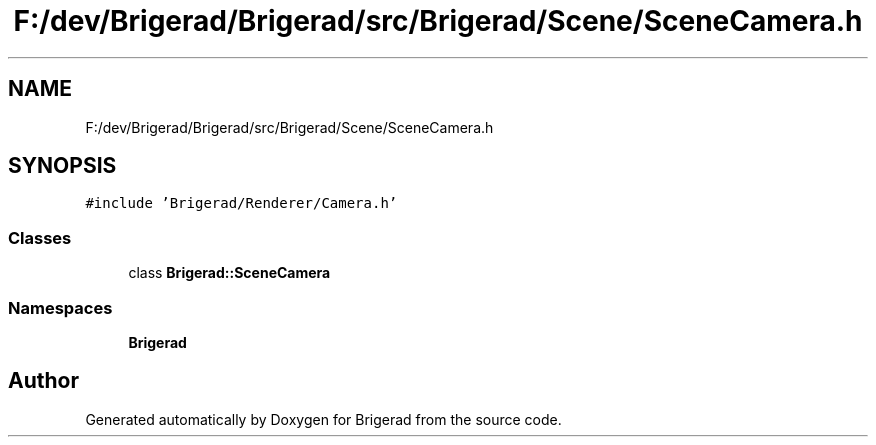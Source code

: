 .TH "F:/dev/Brigerad/Brigerad/src/Brigerad/Scene/SceneCamera.h" 3 "Sun Feb 7 2021" "Version 0.2" "Brigerad" \" -*- nroff -*-
.ad l
.nh
.SH NAME
F:/dev/Brigerad/Brigerad/src/Brigerad/Scene/SceneCamera.h
.SH SYNOPSIS
.br
.PP
\fC#include 'Brigerad/Renderer/Camera\&.h'\fP
.br

.SS "Classes"

.in +1c
.ti -1c
.RI "class \fBBrigerad::SceneCamera\fP"
.br
.in -1c
.SS "Namespaces"

.in +1c
.ti -1c
.RI " \fBBrigerad\fP"
.br
.in -1c
.SH "Author"
.PP 
Generated automatically by Doxygen for Brigerad from the source code\&.
